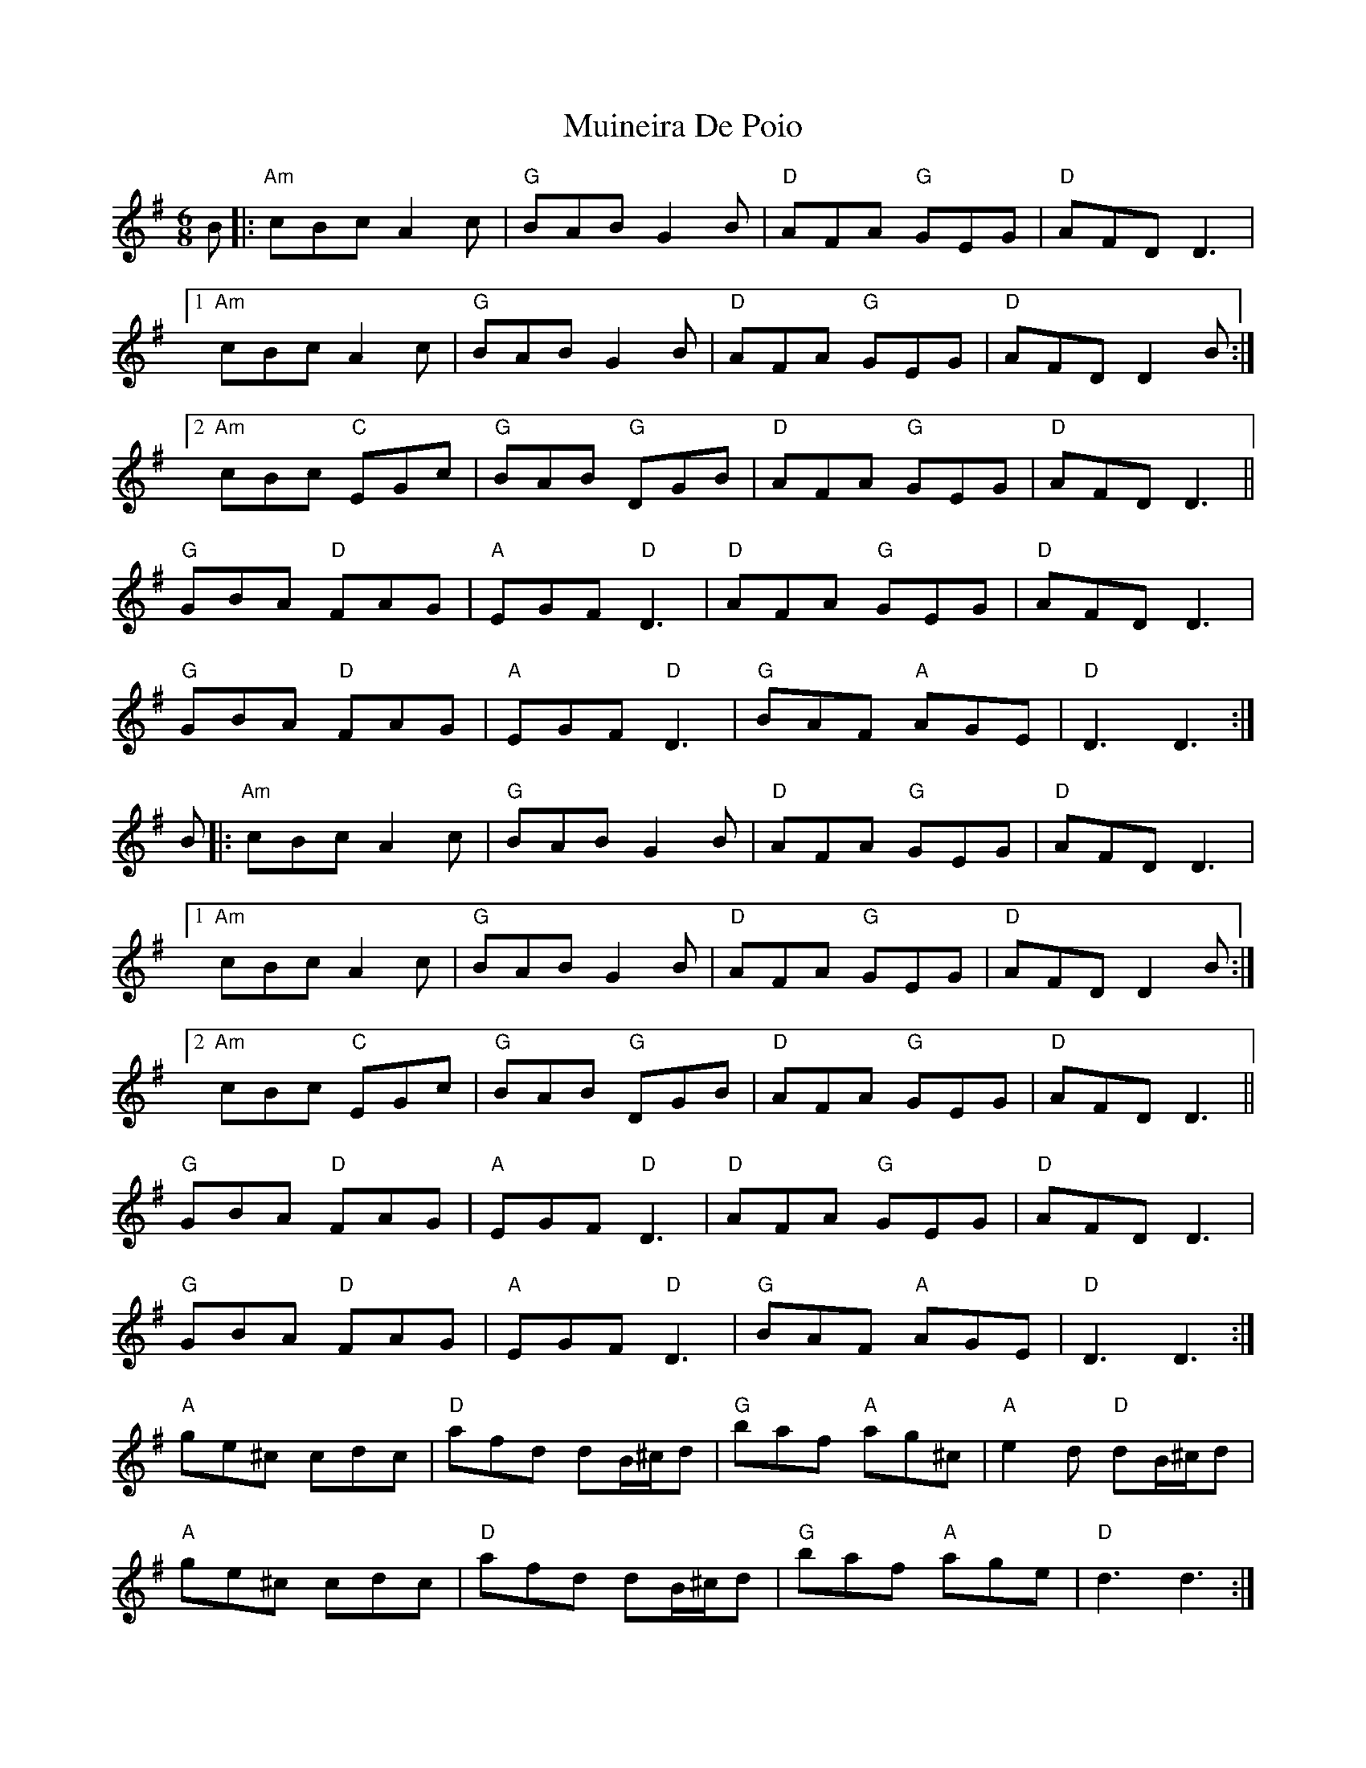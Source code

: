 X: 28379
T: Muineira De Poio
R: jig
M: 6/8
K: Gmajor
B|:"Am"cBc A2c|"G"BAB G2B|"D"AFA "G"GEG|"D"AFD D3|
[1 "Am"cBc A2c|"G"BAB G2B|"D"AFA "G"GEG|"D"AFD D2B:|
[2 "Am"cBc "C"EGc|"G"BAB "G"DGB|"D"AFA "G"GEG|"D"AFD D3||
"G"GBA "D"FAG|"A"EGF "D"D3|"D"AFA "G"GEG|"D"AFD D3|
"G"GBA "D"FAG|"A"EGF "D"D3|"G"BAF "A"AGE|"D"D3 D3:|
B|:"Am"cBc A2c|"G"BAB G2B|"D"AFA "G"GEG|"D"AFD D3|
[1 "Am"cBc A2c|"G"BAB G2B|"D"AFA "G"GEG|"D"AFD D2B:|
[2 "Am"cBc "C"EGc|"G"BAB "G"DGB|"D"AFA "G"GEG|"D"AFD D3||
"G"GBA "D"FAG|"A"EGF "D"D3|"D"AFA "G"GEG|"D"AFD D3|
"G"GBA "D"FAG|"A"EGF "D"D3|"G"BAF "A"AGE|"D"D3 D3:|
"A"ge^c cdc|"D"afd dB/^c/d|"G"baf "A"ag^c|"A"e2d "D"dB/^c/d|
"A"ge^c cdc|"D"afd dB/^c/d|"G"baf "A"age|"D"d3d3:|

